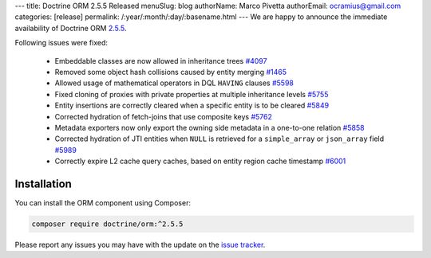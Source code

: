---
title: Doctrine ORM 2.5.5 Released
menuSlug: blog
authorName: Marco Pivetta
authorEmail: ocramius@gmail.com
categories: [release]
permalink: /:year/:month/:day/:basename.html
---
We are happy to announce the immediate availability of Doctrine ORM
`2.5.5 <https://github.com/doctrine/doctrine2/releases/tag/v2.5.5>`_.

Following issues were fixed:

 - Embeddable classes are now allowed in inheritance trees `#4097 <https://github.com/doctrine/doctrine2/issues/4097>`_
 - Removed some object hash collisions caused by entity merging `#1465 <https://github.com/doctrine/doctrine2/pull/1465>`_
 - Allowed usage of mathematical operators in DQL ``HAVING`` clauses `#5598 <https://github.com/doctrine/doctrine2/pull/5598>`_
 - Fixed cloning of proxies with private properties at multiple inheritance levels `#5755 <https://github.com/doctrine/doctrine2/pull/5755>`_
 - Entity insertions are correctly cleared when a specific entity is to be cleared `#5849 <https://github.com/doctrine/doctrine2/issues/5849>`_
 - Corrected hydration of fetch-joins that use composite keys `#5762 <https://github.com/doctrine/doctrine2/issues/5762>`_
 - Metadata exporters now only export the owning side metadata in a one-to-one relation `#5858 <https://github.com/doctrine/doctrine2/issues/5858>`_
 - Corrected hydration of JTI entities when ``NULL`` is retrieved for a ``simple_array`` or ``json_array`` field `#5989 <https://github.com/doctrine/doctrine2/issues/5989>`_
 - Correctly expire L2 cache query caches, based on entity region cache timestamp `#6001 <https://github.com/doctrine/doctrine2/issues/6001>`_


Installation
~~~~~~~~~~~~

You can install the ORM component using Composer:

.. code-block:: shell

  composer require doctrine/orm:^2.5.5

Please report any issues you may have with the update on the
`issue tracker <https://github.com/doctrine/doctrine2/issues>`_.
